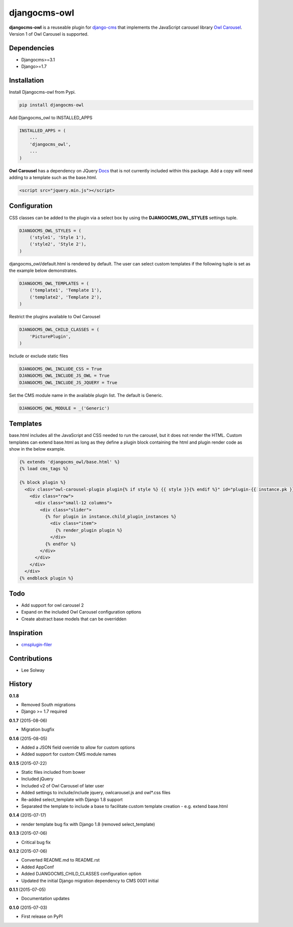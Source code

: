 djangocms-owl
=============

**djangocms-owl** is a reuseable plugin for `django-cms`_ that
implements the JavaScript carousel library `Owl Carousel`_. Version 1 of
Owl Carousel is supported.

Dependencies
------------

-  Djangocms>=3.1
-  Django>=1.7

Installation
------------

Install Djangocms-owl from Pypi.

.. code:: python

    pip install djangocms-owl

Add Djangocms\_owl to INSTALLED\_APPS

.. code:: python

    INSTALLED_APPS = (
        ...
        'djangocms_owl',
        ...
    )

**Owl Carousel** has a dependency on JQuery `Docs`_ that is not
currently included within this package. Add a copy will need adding to a
template such as the base.html.

.. code:: html

    <script src="jquery.min.js"></script>

Configuration
-------------

CSS classes can be added to the plugin via a select box by using the
**DJANGOCMS\_OWL\_STYLES** settings tuple.

.. code:: python

    DJANGOCMS_OWL_STYLES = (
        ('style1', 'Style 1'),
        ('style2', 'Style 2'),
    )

djangocms\_owl/default.html is rendered by default. The user can select
custom templates if the following tuple is set as the example below
demonstrates.

.. code:: python

    DJANGOCMS_OWL_TEMPLATES = (
        ('template1', 'Template 1'),
        ('template2', 'Template 2'),
    )


Restrict the plugins available to Owl Carousel

.. code:: python

    DJANGOCMS_OWL_CHILD_CLASSES = (
        'PicturePlugin',
    )

Include or exclude static files

.. code:: python

    DJANGOCMS_OWL_INCLUDE_CSS = True
    DJANGOCMS_OWL_INCLUDE_JS_OWL = True
    DJANGOCMS_OWL_INCLUDE_JS_JQUERY = True

Set the CMS module name in the available plugin list. The default is Generic.

.. code:: python

    DJANGOCMS_OWL_MODULE = _('Generic')

Templates
---------

base.html includes all the JavaScript and CSS needed to run the carousel, but it does not render the HTML.
Custom templates can extend base.html as long as they define a plugin block containing the html and plugin render code as show in the below example.

.. code:: html

    {% extends 'djangocms_owl/base.html' %}
    {% load cms_tags %}

    {% block plugin %}
      <div class="owl-carousel-plugin plugin{% if style %} {{ style }}{% endif %}" id="plugin-{{ instance.pk }}">
        <div class="row">
          <div class="small-12 columns">
            <div class="slider">
              {% for plugin in instance.child_plugin_instances %}
                <div class="item">
                  {% render_plugin plugin %}
                </div>
              {% endfor %}
            </div>
          </div>
        </div>
      </div>
    {% endblock plugin %}

Todo
----

- Add support for owl carousel 2
- Expand on the included Owl Carousel configuration options
- Create abstract base models that can be overridden

Inspiration
-----------

-  `cmsplugin-filer`_

Contributions
-------------

-  Lee Solway

History
-------

**0.1.8**

- Removed South migrations
- Django >= 1.7 required

**0.1.7** (2015-08-06)

- Migration bugfix

**0.1.6** (2015-08-05)

- Added a JSON field override to allow for custom options
- Added support for custom CMS module names

**0.1.5** (2015-07-22)

- Static files included from bower
- Included jQuery
- Included v2 of Owl Carousel of later user
- Added settings to include/include jquery, owlcarousel.js and owl*.css files
- Re-added select_template with Django 1.8 support
- Separated the template to include a base to facilitate custom template creation - e.g. extend base.html

**0.1.4** (2015-07-17)

- render template bug fix with Django 1.8 (removed select_template)

**0.1.3** (2015-07-06)

- Critical bug fix

**0.1.2** (2015-07-06)

- Converted README.md to README.rst
- Added AppConf
- Added DJANGOCMS_CHILD_CLASSES configuration option
- Updated the initial Django migration dependency to CMS 0001 initial

**0.1.1** (2015-07-05)

- Documentation updates

**0.1.0** (2015-07-03)

- First release on PyPI


.. _django-cms: https://github.com/divio/django-cms
.. _Owl Carousel: http://owlgraphic.com/owlcarousel/
.. _Docs: http://owlcarousel.owlgraphic.com/docs/started-installation.html
.. _cmsplugin-filer: https://github.com/stefanfoulis/cmsplugin-filer
